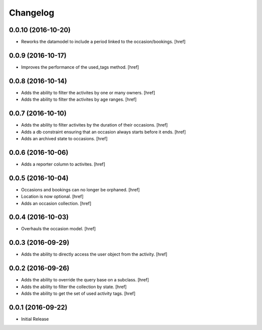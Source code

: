 Changelog
---------

0.0.10 (2016-10-20)
~~~~~~~~~~~~~~~~~~~

- Reworks the datamodel to include a period linked to the occasion/bookings.
  [href]

0.0.9 (2016-10-17)
~~~~~~~~~~~~~~~~~~~

- Improves the performance of the used_tags method.
  [href]

0.0.8 (2016-10-14)
~~~~~~~~~~~~~~~~~~~

- Adds the ability to filter the activites by one or many owners.
  [href]

- Adds the ability to filter the activites by age ranges.
  [href]

0.0.7 (2016-10-10)
~~~~~~~~~~~~~~~~~~~

- Adds the ability to filter activites by the duration of their occasions.
  [href]

- Adds a db constraint ensuring that an occasion always starts before it ends.
  [href]

- Adds an archived state to occasions.
  [href]

0.0.6 (2016-10-06)
~~~~~~~~~~~~~~~~~~~

- Adds a reporter column to activites.
  [href]

0.0.5 (2016-10-04)
~~~~~~~~~~~~~~~~~~~

- Occasions and bookings can no longer be orphaned.
  [href]

- Location is now optional.
  [href]

- Adds an occasion collection.
  [href]

0.0.4 (2016-10-03)
~~~~~~~~~~~~~~~~~~~

- Overhauls the occasion model.
  [href]

0.0.3 (2016-09-29)
~~~~~~~~~~~~~~~~~~~

- Adds the ability to directly access the user object from the activity.
  [href]

0.0.2 (2016-09-26)
~~~~~~~~~~~~~~~~~~~

- Adds the ability to override the query base on a subclass.
  [href]

- Adds the ability to filter the collection by state.
  [href]

- Adds the ability to get the set of used activity tags.
  [href]

0.0.1 (2016-09-22)
~~~~~~~~~~~~~~~~~~~

- Initial Release
